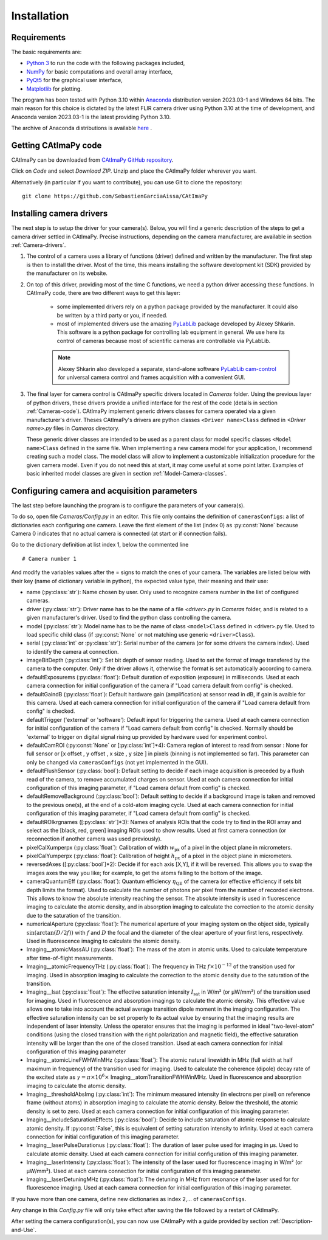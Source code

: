 
Installation
************

Requirements
============

The basic requirements are:

* `Python 3 <https://docs.python.org/3>`_ to run the code with the following packages included,

* `NumPy <https://numpy.org/doc/stable/>`_ for basic computations and overall array interface,

* `PyQt5 <https://www.riverbankcomputing.com/static/Docs/PyQt5/>`_ for the graphical user interface,

* `Matplotlib <https://matplotlib.org/stable/>`_ for plotting.

The program has been tested with Python 3.10 within `Anaconda <https://www.anaconda.com/>`_ distribution version 2023.03-1 and Windows 64 bits. 
The main reason for this choice is dictated by the latest FLIR camera driver using Python 3.10 at the time of development, 
and Anaconda version 2023.03-1 is the latest providing Python 3.10. 

The archive of Anaconda distributions is available `here <https://repo.anaconda.com/archive/>`_ .


Getting CAtImaPy code
=====================

CAtImaPy can be downloaded from `CAtImaPy GitHub repository <https://github.com/SebastienGarciaAissa/CAtImaPy.git>`_. 

Click on *Code* and select *Download ZIP*. Unzip and place the CAtImaPy folder wherever you want.

Alternatively (in particular if you want to contribute), you can use Git to clone the repository::

    git clone https://github.com/SebastienGarciaAissa/CAtImaPy


.. _Installing-camera-drivers:

Installing camera drivers
=========================

The next step is to setup the driver for your camera(s). 
Below, you will find a generic description of the steps to get a camera driver settled in CAtImaPy. 
Precise instructions, depending on the camera manufacturer, are available in section :ref:`Camera-drivers`.

#.  The control of a camera uses a library of functions (driver) defined and written by the manufacturer. 
    The first step is then to install the driver.
    Most of the time, this means installing the software development kit (SDK) provided by the manufacturer on its website.
    
#.  On top of this driver, providing most of the time C functions, 
    we need a python driver accessing these functions. 
    In CAtImaPy code, there are two different ways to get this layer:

        * some implemented drivers rely on a python package provided by the manufacturer. It could also be written by a third party or you, if needed.
        
        * most of implemented drivers use the amazing `PyLabLib <https://pylablib.readthedocs.io/en/latest/>`_ package developed by Alexey Shkarin. 
          This software is a python package for controlling lab equipment in general. 
          We use here its control of cameras because most of scientific cameras are controllable via PyLabLib. 
        
        .. note::
            Alexey Shkarin also developed a separate, stand-alone software `PyLabLib cam-control <https://pylablib-cam-control.readthedocs.io/en/latest/>`_
            for universal camera control and frames acquisition with a convenient GUI. 
    
#.  The final layer for camera control is CAtImaPy specific drivers located in *Cameras* folder.
    Using the previous layer of python drivers, these drivers provide a unified interface for the rest of the code 
    (details in section :ref:`Cameras-code`).
    CAtImaPy implement generic drivers classes for camera operated via a given manufacturer's driver. 
    Theses CAtImaPy's drivers are python classes ``<Driver name>Class`` defined in *<Driver name>.py* files in *Cameras* directory. 
    
    These generic driver classes are intended to be used as a parent class 
    for model specific classes ``<Model name>Class`` defined in the same file.
    When implementing a new camera model for your application, I recommend creating such a model class. 
    The model class will allow to implement a customizable initialization procedure for the given camera model. 
    Even if you do not need this at start, it may come useful at some point latter. 
    Examples of basic inherited model classes are given in section :ref:`Model-Camera-classes`.


.. _Configuring-camera-and-acquisition-parameters:

Configuring camera and acquisition parameters
==============================================

The last step before launching the program is to configure the parameters of your camera(s). 

To do so, open file *Cameras/Config.py* in an editor. 
This file only contains the definition of ``camerasConfigs``: a list of dictionaries each configuring one camera. 
Leave the first element of the list (index 0) as :py:const:`None` because Camera 0 indicates that no actual camera is connected (at start or if connection fails). 

Go to the dictionary definition at list index 1, below the commented line ::
    
    # Camera number 1

And modify the variables values after the = signs to match the ones of your camera. 
The variables are listed below with their key (name of dictionary variable in python), 
the expected value type, their meaning and their use:

* name (:py:class:`str`): Name chosen by user. Only used to recognize camera number in the list of configured cameras.

* driver (:py:class:`str`): Driver name has to be the name of a file *<driver>.py* in *Cameras* folder, and is related to a given manufacturer's driver. 
  Used to find the python class controlling the camera.

* model (:py:class:`str`): Model name has to be the name of class ``<model>Class`` defined in <driver>.py file.
  Used to load specific child class (if :py:const:`None` or not matching  use generic ``<driver>Class``).

* serial (:py:class:`int` or :py:class:`str`): Serial number of the camera (or for some drivers the camera index). 
  Used to identify the camera at connection.

* imageBitDepth (:py:class:`int`): Set bit depth of sensor reading. 
  Used to set the format of image transfered by the camera to the computer. 
  Only if the driver allows it, otherwise the format is set automatically according to camera.
                 
* defaultExposurems (:py:class:`float`): Default duration of exposition (exposure) in milliseconds.
  Used at each camera connection for initial configuration of the camera if "Load camera default from config" is checked.

* defaultGaindB (:py:class:`float`): Default hardware gain (amplification) at sensor read in dB, if gain is avaible for this camera.
  Used at each camera connection for initial configuration of the camera if "Load camera default from config" is checked.

* defaultTrigger ('external' or 'software'): Default input for triggering the camera.
  Used at each camera connection for initial configuration of the camera if "Load camera default from config" is checked.
  Normally should be 'external' to trigger on digital signal rising up provided by hardware used for experiment control.

* defaultCamROI (:py:const:`None` or [:py:class:`int`]*4): Camera region of interest to read from sensor : 
  None for full sensor or [x offset , y offset , x size , y size ] in pixels (binning is not implemented so far).
  This parameter can only be changed via ``camerasConfigs`` (not yet implemented in the GUI).

* defaultFlushSensor (:py:class:`bool`): Default setting to decide if each image acquisition is preceded by a flush read of the camera,
  to remove accumulated charges on sensor. 
  Used at each camera connection for initial configuration of this imaging parameter, if "Load camera default from config" is checked.

* defaultRemoveBackground (:py:class:`bool`): Default setting to decide if a background image is taken and removed to the previous one(s),
  at the end of a cold-atom imaging cycle.
  Used at each camera connection for initial configuration of this imaging parameter, if "Load camera default from config" is checked.
  
* defaultROIkrgnames  ([:py:class:`str`]*3): Names of analysis ROIs that the code try to find in the ROI array 
  and select as the [black, red, green] imaging ROIs used to show results.
  Used at first camera connection (or reconnection if another camera was used previously).

* pixelCalXumperpx (:py:class:`float`): Calibration of width :math:`w_{\mathrm{px}}` of a pixel in the object plane in micrometers.

* pixelCalYumperpx (:py:class:`float`): Calibration of height :math:`h_{\mathrm{px}}` of a pixel in the object plane in micrometers.
  
* reversedAxes ([:py:class:`bool`]*2):  Decide if for each axis [X,Y], if it will be reversed. 
  This allows you to swap the images axes the way you like; for example, to get the atoms falling to the bottom of the image. 
  
* cameraQuantumEff (:py:class:`float`):  Quantum efficiency :math:`\eta_{\mathrm{QE}}` of the camera (or effective efficiency if sets bit depth limits the format).
  Used to calculate the number of photons per pixel from the number of recorded electrons. This allows to know the absolute intensity reaching the sensor.
  The absolute intensity is used in fluorescence imaging to calculate the atomic density, 
  and in absorption imaging to calculate the correction to the atomic density due to the saturation of the transition.
   
* numericalAperture (:py:class:`float`): The numerical aperture of your imaging system on the object side, typically :math:`\sin(\arctan(D/2f))`
  with  :math:`f` and :math:`D` the focal and the diameter of the clear aperture of your first lens, respectively. 
  Used in fluorescence imaging to calculate the atomic density.

* Imaging__atomicMassAU (:py:class:`float`): The mass of the atom in atomic units.
  Used to calculate temperature after time-of-flight measurements.
  
* Imaging__atomicFrequencyTHz (:py:class:`float`): The frequency in THz :math:`f \times 10^{-12}` of the transition used for imaging.
  Used in absorption imaging to calculate the correction to the atomic density due to the saturation of the transition.

* Imaging__Isat (:py:class:`float`): The effective saturation intensity :math:`I_{\mathrm{sat}}` in W/m² (or µW/mm²) of the transition used for imaging.
  Used in fluorescence and absorption imagings to calculate the atomic density.
  This effective value allows one to take into account the actual average transition dipole moment in the imaging configuration.
  The effective saturation intensity can be set properly to its actual value by ensuring 
  that the imaging results are independent of laser intensity.
  Unless the operator ensures that the imaging is performed in ideal "two-level-atom" conditions 
  (using the closed transition with the right polarization and magnetic field), 
  the effective saturation intensity will be larger than the one of the closed transition. 
  Used at each camera connection for initial configuration of this imaging parameter

* Imaging__atomicLineFWHWinMHz (:py:class:`float`): The atomic natural linewidth in MHz (full width at half maximum in frequency) 
  of the transition used for imaging.
  Used to calculate the coherence (dipole) decay rate of the excited state as :math:`\gamma = \pi \times 10^{6} \times` Imaging__atomTransitionFWHWinMHz.   
  Used in fluorescence and absorption imaging to calculate the atomic density.

* Imaging__thresholdAbsImg (:py:class:`int`): The minimum measured intensity (in electrons per pixel) on reference frame (without atoms)
  in absorption imaging to calculate the atomic density. Below the threshold, the atomic density is set to zero.
  Used at each camera connection for initial configuration of this imaging parameter.
  
* Imaging__includeSaturationEffects (:py:class:`bool`): Decide to include saturation of atomic response to calculate atomic density. 
  If :py:const:`False`, this is equivalent of setting saturation intensity to infinity.
  Used at each camera connection for initial configuration of this imaging parameter.

* Imaging__laserPulseDurationus (:py:class:`float`):  The duration of laser pulse used for imaging in µs. Used to calculate atomic density.
  Used at each camera connection for initial configuration of this imaging parameter. 

* Imaging__laserIntensity (:py:class:`float`): The intensity of the laser used for fluorescence imaging in W/m² (or µW/mm²).
  Used at each camera connection for initial configuration of this imaging parameter.

* Imaging__laserDetuningMHz (:py:class:`float`): The detuning in MHz from resonance of the laser used for for fluorescence imaging.
  Used at each camera connection for initial configuration of this imaging parameter.


If you have more than one camera, define new dictionaries as index 2,... of ``camerasConfigs``.

Any change in this *Config.py* file will only take effect after saving the file followed by a restart of CAtImaPy.

After setting the camera configuration(s), you can now use CAtImaPy with a guide provided by section :ref:`Description-and-Use`.







